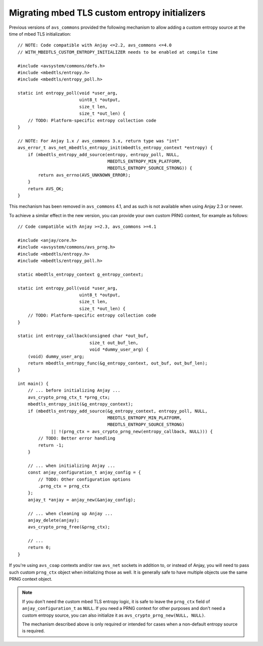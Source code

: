 ..
   Copyright 2017-2022 AVSystem <avsystem@avsystem.com>

   Licensed under the Apache License, Version 2.0 (the "License");
   you may not use this file except in compliance with the License.
   You may obtain a copy of the License at

       http://www.apache.org/licenses/LICENSE-2.0

   Unless required by applicable law or agreed to in writing, software
   distributed under the License is distributed on an "AS IS" BASIS,
   WITHOUT WARRANTIES OR CONDITIONS OF ANY KIND, either express or implied.
   See the License for the specific language governing permissions and
   limitations under the License.

Migrating mbed TLS custom entropy initializers
==============================================

.. highlight:: c

Previous versions of ``avs_commons`` provided the following mechanism to allow
adding a custom entropy source at the time of mbed TLS initialization::

    // NOTE: Code compatible with Anjay <=2.2, avs_commons <=4.0
    // WITH_MBEDTLS_CUSTOM_ENTROPY_INITIALIZER needs to be enabled at compile time

    #include <avsystem/commons/defs.h>
    #include <mbedtls/entropy.h>
    #include <mbedtls/entropy_poll.h>

    static int entropy_poll(void *user_arg,
                            uint8_t *output,
                            size_t len,
                            size_t *out_len) {
        // TODO: Platform-specific entropy collection code
    }

    // NOTE: For Anjay 1.x / avs_commons 3.x, return type was "int"
    avs_error_t avs_net_mbedtls_entropy_init(mbedtls_entropy_context *entropy) {
        if (mbedtls_entropy_add_source(entropy, entropy_poll, NULL,
                                       MBEDTLS_ENTROPY_MIN_PLATFORM,
                                       MBEDTLS_ENTROPY_SOURCE_STRONG)) {
            return avs_errno(AVS_UNKNOWN_ERROR);
        }
        return AVS_OK;
    }

This mechanism has been removed in ``avs_commons`` 4.1, and as such is not
available when using Anjay 2.3 or newer.

To achieve a similar effect in the new version, you can provide your own custom
PRNG context, for example as follows::

    // Code compatible with Anjay >=2.3, avs_commons >=4.1

    #include <anjay/core.h>
    #include <avsystem/commons/avs_prng.h>
    #include <mbedtls/entropy.h>
    #include <mbedtls/entropy_poll.h>

    static mbedtls_entropy_context g_entropy_context;

    static int entropy_poll(void *user_arg,
                            uint8_t *output,
                            size_t len,
                            size_t *out_len) {
        // TODO: Platform-specific entropy collection code
    }

    static int entropy_callback(unsigned char *out_buf,
                                size_t out_buf_len,
                                void *dummy_user_arg) {
        (void) dummy_user_arg;
        return mbedtls_entropy_func(&g_entropy_context, out_buf, out_buf_len);
    }

    int main() {
        // ... before initializing Anjay ...
        avs_crypto_prng_ctx_t *prng_ctx;
        mbedtls_entropy_init(&g_entropy_context);
        if (mbedtls_entropy_add_source(&g_entropy_context, entropy_poll, NULL,
                                       MBEDTLS_ENTROPY_MIN_PLATFORM,
                                       MBEDTLS_ENTROPY_SOURCE_STRONG)
                 || !(prng_ctx = avs_crypto_prng_new(entropy_callback, NULL))) {
            // TODO: Better error handling
            return -1;
        }

        // ... when initializing Anjay ...
        const anjay_configuration_t anjay_config = {
            // TODO: Other configuration options
            .prng_ctx = prng_ctx
        };
        anjay_t *anjay = anjay_new(&anjay_config);

        // ... when cleaning up Anjay ...
        anjay_delete(anjay);
        avs_crypto_prng_free(&prng_ctx);

        // ...
        return 0;
    }

If you're using ``avs_coap`` contexts and/or raw ``avs_net`` sockets in addition
to, or instead of Anjay, you will need to pass such custom ``prng_ctx`` object
when initializing those as well. It is generally safe to have multiple objects
use the same PRNG context object.

.. note::

    If you don't need the custom mbed TLS entropy logic, it is safe to leave the
    ``prng_ctx`` field of ``anjay_configuration_t`` as ``NULL``. If you need a
    PRNG context for other purposes and don't need a custom entropy source, you
    can also initialize it as ``avs_crypto_prng_new(NULL, NULL)``.

    The mechanism described above is only required or intended for cases when a
    non-default entropy source is required.
